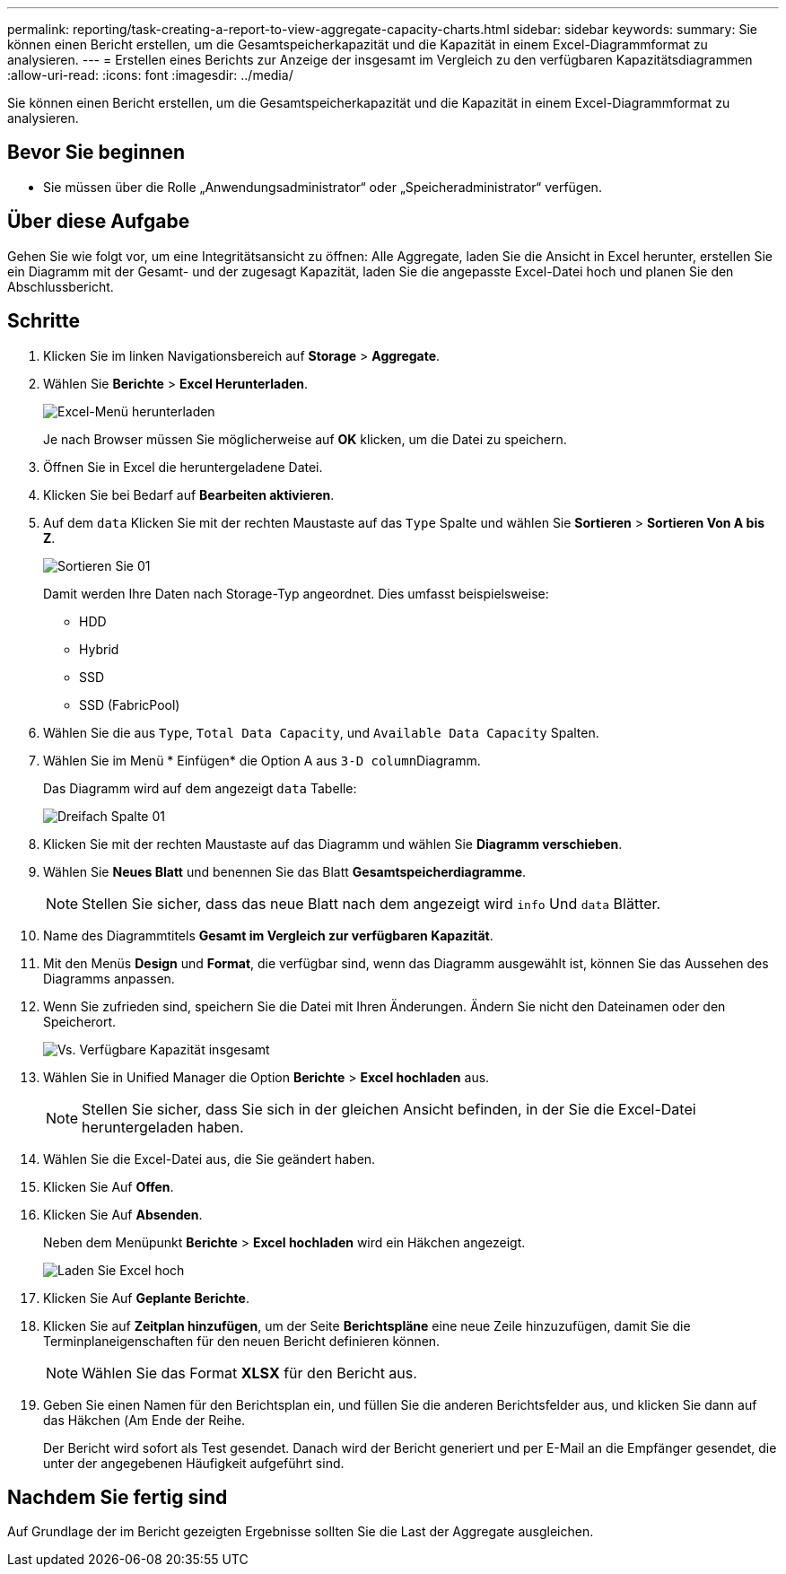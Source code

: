---
permalink: reporting/task-creating-a-report-to-view-aggregate-capacity-charts.html 
sidebar: sidebar 
keywords:  
summary: Sie können einen Bericht erstellen, um die Gesamtspeicherkapazität und die Kapazität in einem Excel-Diagrammformat zu analysieren. 
---
= Erstellen eines Berichts zur Anzeige der insgesamt im Vergleich zu den verfügbaren Kapazitätsdiagrammen
:allow-uri-read: 
:icons: font
:imagesdir: ../media/


[role="lead"]
Sie können einen Bericht erstellen, um die Gesamtspeicherkapazität und die Kapazität in einem Excel-Diagrammformat zu analysieren.



== Bevor Sie beginnen

* Sie müssen über die Rolle „Anwendungsadministrator“ oder „Speicheradministrator“ verfügen.




== Über diese Aufgabe

Gehen Sie wie folgt vor, um eine Integritätsansicht zu öffnen: Alle Aggregate, laden Sie die Ansicht in Excel herunter, erstellen Sie ein Diagramm mit der Gesamt- und der zugesagt Kapazität, laden Sie die angepasste Excel-Datei hoch und planen Sie den Abschlussbericht.



== Schritte

. Klicken Sie im linken Navigationsbereich auf *Storage* > *Aggregate*.
. Wählen Sie *Berichte* > *Excel Herunterladen*.
+
image::../media/download-excel-menu.png[Excel-Menü herunterladen]

+
Je nach Browser müssen Sie möglicherweise auf *OK* klicken, um die Datei zu speichern.

. Öffnen Sie in Excel die heruntergeladene Datei.
. Klicken Sie bei Bedarf auf *Bearbeiten aktivieren*.
. Auf dem `data` Klicken Sie mit der rechten Maustaste auf das `Type` Spalte und wählen Sie *Sortieren* > *Sortieren Von A bis Z*.
+
image::../media/sort-01.png[Sortieren Sie 01]

+
Damit werden Ihre Daten nach Storage-Typ angeordnet. Dies umfasst beispielsweise:

+
** HDD
** Hybrid
** SSD
** SSD (FabricPool)


. Wählen Sie die aus `Type`, `Total Data Capacity`, und `Available Data Capacity` Spalten.
. Wählen Sie im Menü * Einfügen* die Option A aus ``3-D column``Diagramm.
+
Das Diagramm wird auf dem angezeigt `data` Tabelle:

+
image::../media/threed-column-01.png[Dreifach Spalte 01]

. Klicken Sie mit der rechten Maustaste auf das Diagramm und wählen Sie *Diagramm verschieben*.
. Wählen Sie *Neues Blatt* und benennen Sie das Blatt *Gesamtspeicherdiagramme*.
+
[NOTE]
====
Stellen Sie sicher, dass das neue Blatt nach dem angezeigt wird `info` Und `data` Blätter.

====
. Name des Diagrammtitels *Gesamt im Vergleich zur verfügbaren Kapazität*.
. Mit den Menüs *Design* und *Format*, die verfügbar sind, wenn das Diagramm ausgewählt ist, können Sie das Aussehen des Diagramms anpassen.
. Wenn Sie zufrieden sind, speichern Sie die Datei mit Ihren Änderungen. Ändern Sie nicht den Dateinamen oder den Speicherort.
+
image::../media/total-vs-available-capacity.png[Vs. Verfügbare Kapazität insgesamt]

. Wählen Sie in Unified Manager die Option *Berichte* > *Excel hochladen* aus.
+
[NOTE]
====
Stellen Sie sicher, dass Sie sich in der gleichen Ansicht befinden, in der Sie die Excel-Datei heruntergeladen haben.

====
. Wählen Sie die Excel-Datei aus, die Sie geändert haben.
. Klicken Sie Auf *Offen*.
. Klicken Sie Auf *Absenden*.
+
Neben dem Menüpunkt *Berichte* > *Excel hochladen* wird ein Häkchen angezeigt.

+
image::../media/upload-excel.png[Laden Sie Excel hoch]

. Klicken Sie Auf *Geplante Berichte*.
. Klicken Sie auf *Zeitplan hinzufügen*, um der Seite *Berichtspläne* eine neue Zeile hinzuzufügen, damit Sie die Terminplaneigenschaften für den neuen Bericht definieren können.
+
[NOTE]
====
Wählen Sie das Format *XLSX* für den Bericht aus.

====
. Geben Sie einen Namen für den Berichtsplan ein, und füllen Sie die anderen Berichtsfelder aus, und klicken Sie dann auf das Häkchen (image:../media/blue-check.gif[""]Am Ende der Reihe.
+
Der Bericht wird sofort als Test gesendet. Danach wird der Bericht generiert und per E-Mail an die Empfänger gesendet, die unter der angegebenen Häufigkeit aufgeführt sind.





== Nachdem Sie fertig sind

Auf Grundlage der im Bericht gezeigten Ergebnisse sollten Sie die Last der Aggregate ausgleichen.
